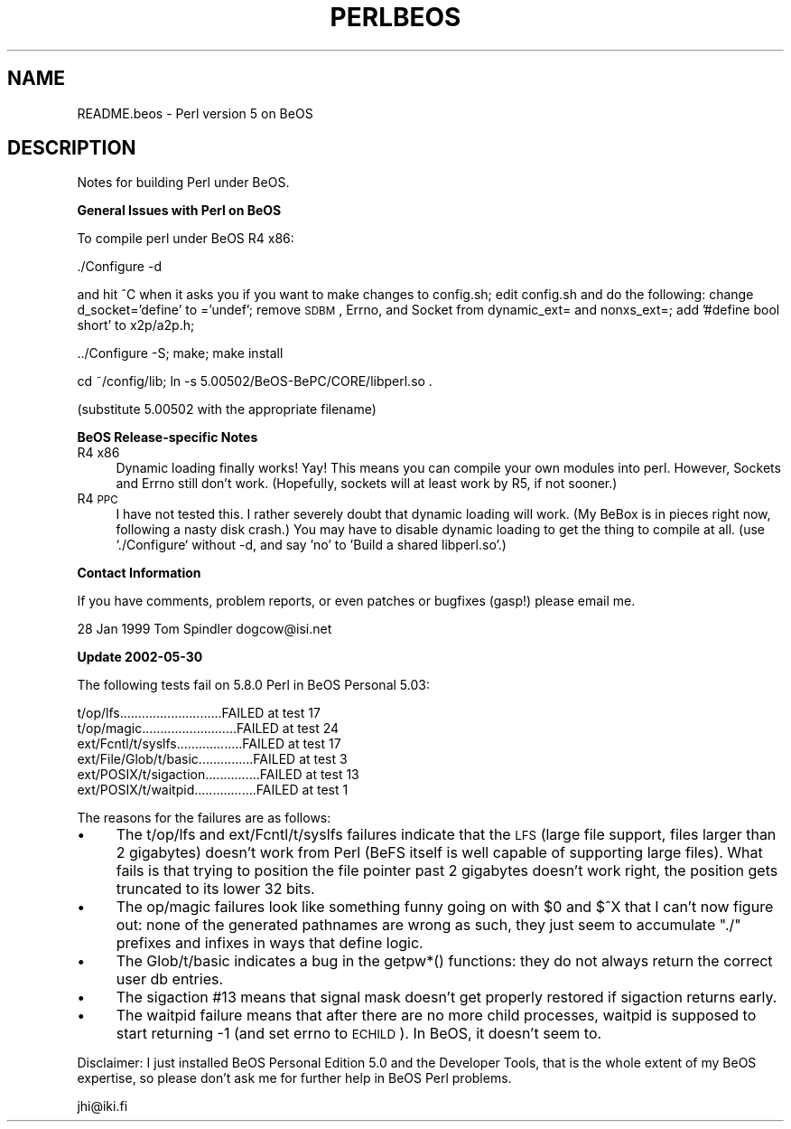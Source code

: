 .\" Automatically generated by Pod::Man v1.37, Pod::Parser v1.14
.\"
.\" Standard preamble:
.\" ========================================================================
.de Sh \" Subsection heading
.br
.if t .Sp
.ne 5
.PP
\fB\\$1\fR
.PP
..
.de Sp \" Vertical space (when we can't use .PP)
.if t .sp .5v
.if n .sp
..
.de Vb \" Begin verbatim text
.ft CW
.nf
.ne \\$1
..
.de Ve \" End verbatim text
.ft R
.fi
..
.\" Set up some character translations and predefined strings.  \*(-- will
.\" give an unbreakable dash, \*(PI will give pi, \*(L" will give a left
.\" double quote, and \*(R" will give a right double quote.  | will give a
.\" real vertical bar.  \*(C+ will give a nicer C++.  Capital omega is used to
.\" do unbreakable dashes and therefore won't be available.  \*(C` and \*(C'
.\" expand to `' in nroff, nothing in troff, for use with C<>.
.tr \(*W-|\(bv\*(Tr
.ds C+ C\v'-.1v'\h'-1p'\s-2+\h'-1p'+\s0\v'.1v'\h'-1p'
.ie n \{\
.    ds -- \(*W-
.    ds PI pi
.    if (\n(.H=4u)&(1m=24u) .ds -- \(*W\h'-12u'\(*W\h'-12u'-\" diablo 10 pitch
.    if (\n(.H=4u)&(1m=20u) .ds -- \(*W\h'-12u'\(*W\h'-8u'-\"  diablo 12 pitch
.    ds L" ""
.    ds R" ""
.    ds C` ""
.    ds C' ""
'br\}
.el\{\
.    ds -- \|\(em\|
.    ds PI \(*p
.    ds L" ``
.    ds R" ''
'br\}
.\"
.\" If the F register is turned on, we'll generate index entries on stderr for
.\" titles (.TH), headers (.SH), subsections (.Sh), items (.Ip), and index
.\" entries marked with X<> in POD.  Of course, you'll have to process the
.\" output yourself in some meaningful fashion.
.if \nF \{\
.    de IX
.    tm Index:\\$1\t\\n%\t"\\$2"
..
.    nr % 0
.    rr F
.\}
.\"
.\" For nroff, turn off justification.  Always turn off hyphenation; it makes
.\" way too many mistakes in technical documents.
.hy 0
.if n .na
.\"
.\" Accent mark definitions (@(#)ms.acc 1.5 88/02/08 SMI; from UCB 4.2).
.\" Fear.  Run.  Save yourself.  No user-serviceable parts.
.    \" fudge factors for nroff and troff
.if n \{\
.    ds #H 0
.    ds #V .8m
.    ds #F .3m
.    ds #[ \f1
.    ds #] \fP
.\}
.if t \{\
.    ds #H ((1u-(\\\\n(.fu%2u))*.13m)
.    ds #V .6m
.    ds #F 0
.    ds #[ \&
.    ds #] \&
.\}
.    \" simple accents for nroff and troff
.if n \{\
.    ds ' \&
.    ds ` \&
.    ds ^ \&
.    ds , \&
.    ds ~ ~
.    ds /
.\}
.if t \{\
.    ds ' \\k:\h'-(\\n(.wu*8/10-\*(#H)'\'\h"|\\n:u"
.    ds ` \\k:\h'-(\\n(.wu*8/10-\*(#H)'\`\h'|\\n:u'
.    ds ^ \\k:\h'-(\\n(.wu*10/11-\*(#H)'^\h'|\\n:u'
.    ds , \\k:\h'-(\\n(.wu*8/10)',\h'|\\n:u'
.    ds ~ \\k:\h'-(\\n(.wu-\*(#H-.1m)'~\h'|\\n:u'
.    ds / \\k:\h'-(\\n(.wu*8/10-\*(#H)'\z\(sl\h'|\\n:u'
.\}
.    \" troff and (daisy-wheel) nroff accents
.ds : \\k:\h'-(\\n(.wu*8/10-\*(#H+.1m+\*(#F)'\v'-\*(#V'\z.\h'.2m+\*(#F'.\h'|\\n:u'\v'\*(#V'
.ds 8 \h'\*(#H'\(*b\h'-\*(#H'
.ds o \\k:\h'-(\\n(.wu+\w'\(de'u-\*(#H)/2u'\v'-.3n'\*(#[\z\(de\v'.3n'\h'|\\n:u'\*(#]
.ds d- \h'\*(#H'\(pd\h'-\w'~'u'\v'-.25m'\f2\(hy\fP\v'.25m'\h'-\*(#H'
.ds D- D\\k:\h'-\w'D'u'\v'-.11m'\z\(hy\v'.11m'\h'|\\n:u'
.ds th \*(#[\v'.3m'\s+1I\s-1\v'-.3m'\h'-(\w'I'u*2/3)'\s-1o\s+1\*(#]
.ds Th \*(#[\s+2I\s-2\h'-\w'I'u*3/5'\v'-.3m'o\v'.3m'\*(#]
.ds ae a\h'-(\w'a'u*4/10)'e
.ds Ae A\h'-(\w'A'u*4/10)'E
.    \" corrections for vroff
.if v .ds ~ \\k:\h'-(\\n(.wu*9/10-\*(#H)'\s-2\u~\d\s+2\h'|\\n:u'
.if v .ds ^ \\k:\h'-(\\n(.wu*10/11-\*(#H)'\v'-.4m'^\v'.4m'\h'|\\n:u'
.    \" for low resolution devices (crt and lpr)
.if \n(.H>23 .if \n(.V>19 \
\{\
.    ds : e
.    ds 8 ss
.    ds o a
.    ds d- d\h'-1'\(ga
.    ds D- D\h'-1'\(hy
.    ds th \o'bp'
.    ds Th \o'LP'
.    ds ae ae
.    ds Ae AE
.\}
.rm #[ #] #H #V #F C
.\" ========================================================================
.\"
.IX Title "PERLBEOS 1"
.TH PERLBEOS 1 "2004-11-05" "perl v5.8.6" "Perl Programmers Reference Guide"
.SH "NAME"
README.beos \- Perl version 5 on BeOS
.SH "DESCRIPTION"
.IX Header "DESCRIPTION"
Notes for building Perl under BeOS.
.Sh "General Issues with Perl on BeOS"
.IX Subsection "General Issues with Perl on BeOS"
To compile perl under BeOS R4 x86:
.PP
.Vb 1
\&        ./Configure -d
.Ve
.PP
and hit ^C when it asks you if you want to make changes to config.sh;
edit config.sh and do the following:
change d_socket='define' to ='undef';
remove \s-1SDBM\s0, Errno, and Socket from dynamic_ext= and nonxs_ext=;
add '#define bool short' to x2p/a2p.h;
.PP
.Vb 1
\&        ../Configure -S; make; make install
.Ve
.PP
.Vb 1
\&        cd ~/config/lib; ln -s 5.00502/BeOS-BePC/CORE/libperl.so .
.Ve
.PP
(substitute 5.00502 with the appropriate filename)
.Sh "BeOS Release-specific Notes"
.IX Subsection "BeOS Release-specific Notes"
.IP "R4 x86" 4
.IX Item "R4 x86"
Dynamic loading finally works! Yay! This means you can compile your
own modules into perl. However, Sockets and Errno still don't work.
(Hopefully, sockets will at least work by R5, if not sooner.)
.IP "R4 \s-1PPC\s0" 4
.IX Item "R4 PPC"
I have not tested this. I rather severely doubt that dynamic loading
will work. (My BeBox is in pieces right now, following a nasty disk
crash.) You may have to disable dynamic loading to get the thing to
compile at all. (use `./Configure` without \-d, and say 'no' to 'Build
a shared libperl.so'.)
.Sh "Contact Information"
.IX Subsection "Contact Information"
If you have comments, problem reports, or even patches or bugfixes (gasp!)
please email me.
.PP
28 Jan 1999
Tom Spindler
dogcow@isi.net
.Sh "Update 2002\-05\-30"
.IX Subsection "Update 2002-05-30"
The following tests fail on 5.8.0 Perl in BeOS Personal 5.03:
.PP
.Vb 6
\& t/op/lfs............................FAILED at test 17
\& t/op/magic..........................FAILED at test 24
\& ext/Fcntl/t/syslfs..................FAILED at test 17
\& ext/File/Glob/t/basic...............FAILED at test 3
\& ext/POSIX/t/sigaction...............FAILED at test 13
\& ext/POSIX/t/waitpid.................FAILED at test 1
.Ve
.PP
The reasons for the failures are as follows: 
.IP "\(bu" 4
The t/op/lfs and ext/Fcntl/t/syslfs failures indicate that the
\&\s-1LFS\s0 (large file support, files larger than 2 gigabytes) doesn't
work from Perl (BeFS itself is well capable of supporting large
files).  What fails is that trying to position the file pointer
past 2 gigabytes doesn't work right, the position gets truncated
to its lower 32 bits.
.IP "\(bu" 4
The op/magic failures look like something funny going on with \f(CW$0\fR and
$^X that I can't now figure out: none of the generated pathnames are
wrong as such, they just seem to accumulate \*(L"./\*(R" prefixes and infixes
in ways that define logic.
.IP "\(bu" 4
The Glob/t/basic indicates a bug in the getpw*() functions:
they do not always return the correct user db entries.
.IP "\(bu" 4
The sigaction #13 means that signal mask doesn't get properly restored
if sigaction returns early.
.IP "\(bu" 4
The waitpid failure means that after there are no more child
processes, waitpid is supposed to start returning \-1 (and set
errno to \s-1ECHILD\s0).  In BeOS, it doesn't seem to.
.PP
Disclaimer: I just installed BeOS Personal Edition 5.0 and the
Developer Tools, that is the whole extent of my BeOS expertise,
so please don't ask me for further help in BeOS Perl problems.
.PP
jhi@iki.fi
